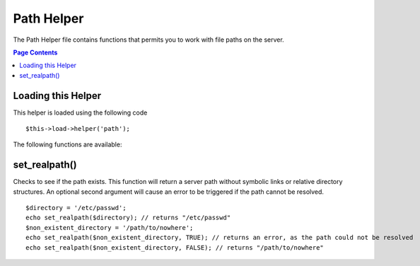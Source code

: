 ###########
Path Helper
###########

The Path Helper file contains functions that permits you to work with
file paths on the server.

.. contents:: Page Contents

Loading this Helper
===================

This helper is loaded using the following code

::

	$this->load->helper('path');

The following functions are available:

set_realpath()
==============

Checks to see if the path exists. This function will return a server
path without symbolic links or relative directory structures. An
optional second argument will cause an error to be triggered if the path
cannot be resolved.

::

	$directory = '/etc/passwd'; 
	echo set_realpath($directory); // returns "/etc/passwd"  
	$non_existent_directory = '/path/to/nowhere'; 
	echo set_realpath($non_existent_directory, TRUE); // returns an error, as the path could not be resolved  
	echo set_realpath($non_existent_directory, FALSE); // returns "/path/to/nowhere"   


